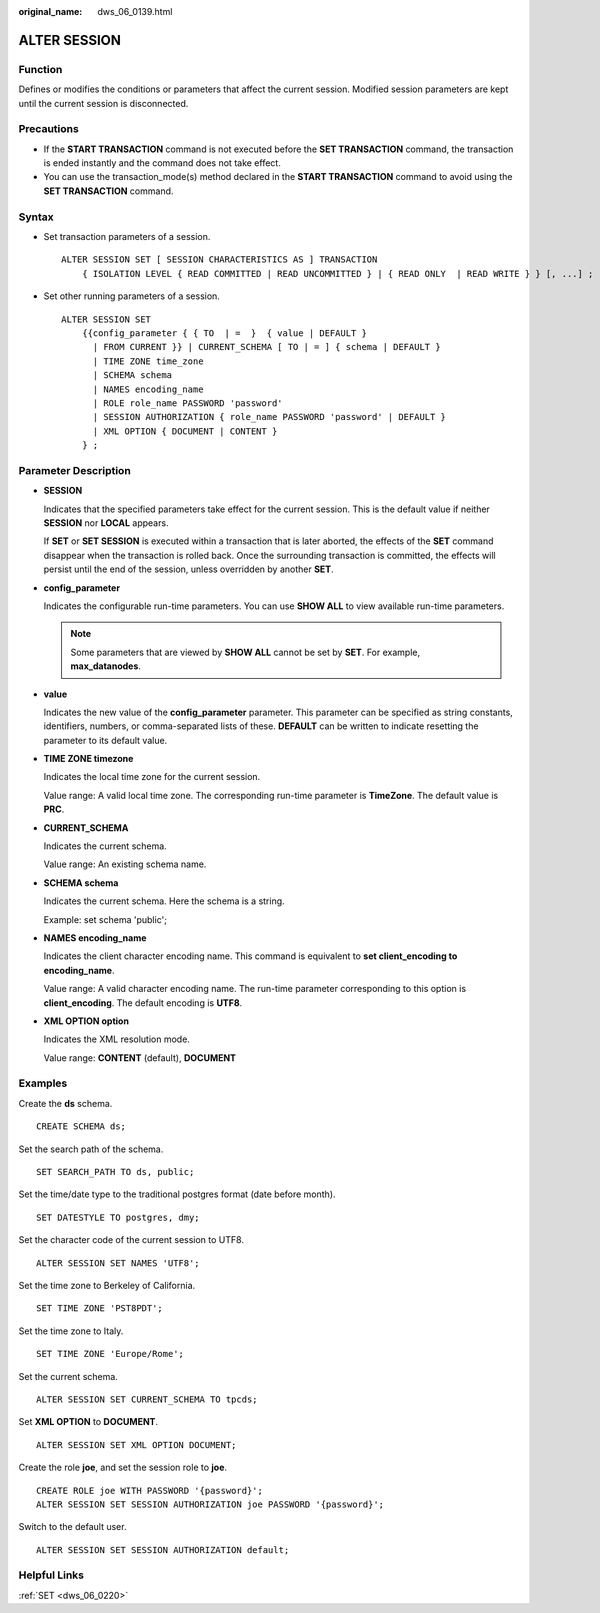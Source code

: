 :original_name: dws_06_0139.html

.. _dws_06_0139:

ALTER SESSION
=============

Function
--------

Defines or modifies the conditions or parameters that affect the current session. Modified session parameters are kept until the current session is disconnected.

Precautions
-----------

-  If the **START TRANSACTION** command is not executed before the **SET TRANSACTION** command, the transaction is ended instantly and the command does not take effect.
-  You can use the transaction_mode(s) method declared in the **START TRANSACTION** command to avoid using the **SET TRANSACTION** command.

Syntax
------

-  Set transaction parameters of a session.

   ::

      ALTER SESSION SET [ SESSION CHARACTERISTICS AS ] TRANSACTION
          { ISOLATION LEVEL { READ COMMITTED | READ UNCOMMITTED } | { READ ONLY  | READ WRITE } } [, ...] ;

-  Set other running parameters of a session.

   ::

      ALTER SESSION SET
          {{config_parameter { { TO  | =  }  { value | DEFAULT }
            | FROM CURRENT }} | CURRENT_SCHEMA [ TO | = ] { schema | DEFAULT }
            | TIME ZONE time_zone
            | SCHEMA schema
            | NAMES encoding_name
            | ROLE role_name PASSWORD 'password'
            | SESSION AUTHORIZATION { role_name PASSWORD 'password' | DEFAULT }
            | XML OPTION { DOCUMENT | CONTENT }
          } ;

Parameter Description
---------------------

-  **SESSION**

   Indicates that the specified parameters take effect for the current session. This is the default value if neither **SESSION** nor **LOCAL** appears.

   If **SET** or **SET SESSION** is executed within a transaction that is later aborted, the effects of the **SET** command disappear when the transaction is rolled back. Once the surrounding transaction is committed, the effects will persist until the end of the session, unless overridden by another **SET**.

-  **config_parameter**

   Indicates the configurable run-time parameters. You can use **SHOW ALL** to view available run-time parameters.

   .. note::

      Some parameters that are viewed by **SHOW ALL** cannot be set by **SET**. For example, **max_datanodes**.

-  **value**

   Indicates the new value of the **config_parameter** parameter. This parameter can be specified as string constants, identifiers, numbers, or comma-separated lists of these. **DEFAULT** can be written to indicate resetting the parameter to its default value.

-  **TIME ZONE timezone**

   Indicates the local time zone for the current session.

   Value range: A valid local time zone. The corresponding run-time parameter is **TimeZone**. The default value is **PRC**.

-  **CURRENT_SCHEMA**

   Indicates the current schema.

   Value range: An existing schema name.

-  **SCHEMA schema**

   Indicates the current schema. Here the schema is a string.

   Example: set schema 'public';

-  **NAMES encoding_name**

   Indicates the client character encoding name. This command is equivalent to **set client_encoding to encoding_name**.

   Value range: A valid character encoding name. The run-time parameter corresponding to this option is **client_encoding**. The default encoding is **UTF8**.

-  **XML OPTION option**

   Indicates the XML resolution mode.

   Value range: **CONTENT** (default), **DOCUMENT**

Examples
--------

Create the **ds** schema.

::

   CREATE SCHEMA ds;

Set the search path of the schema.

::

   SET SEARCH_PATH TO ds, public;

Set the time/date type to the traditional postgres format (date before month).

::

   SET DATESTYLE TO postgres, dmy;

Set the character code of the current session to UTF8.

::

   ALTER SESSION SET NAMES 'UTF8';

Set the time zone to Berkeley of California.

::

   SET TIME ZONE 'PST8PDT';

Set the time zone to Italy.

::

   SET TIME ZONE 'Europe/Rome';

Set the current schema.

::

   ALTER SESSION SET CURRENT_SCHEMA TO tpcds;

Set **XML OPTION** to **DOCUMENT**.

::

   ALTER SESSION SET XML OPTION DOCUMENT;

Create the role **joe**, and set the session role to **joe**.

::

   CREATE ROLE joe WITH PASSWORD '{password}';
   ALTER SESSION SET SESSION AUTHORIZATION joe PASSWORD '{password}';

Switch to the default user.

::

   ALTER SESSION SET SESSION AUTHORIZATION default;

Helpful Links
-------------

:ref:`SET <dws_06_0220>`

